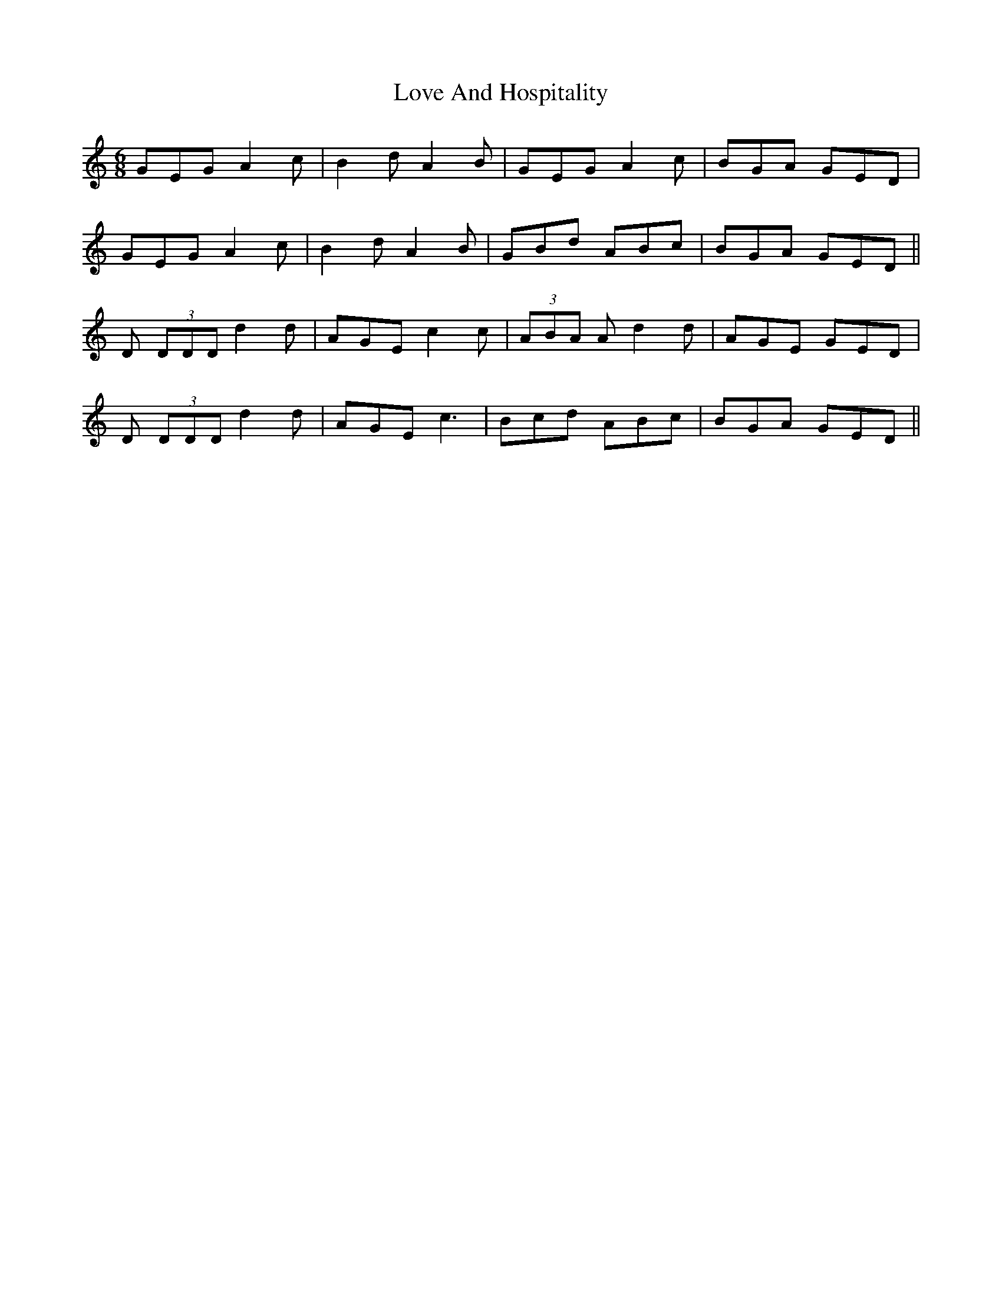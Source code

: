 X: 24366
T: Love And Hospitality
R: jig
M: 6/8
K: Ddorian
GEG A2c|B2d A2B|GEG A2c|BGA GED|
GEG A2c|B2d A2B|GBd ABc|BGA GED||
D (3DDD d2d|AGE c2c|(3ABA A d2d|AGE GED|
D (3DDD d2d|AGE c3|Bcd ABc|BGA GED||

